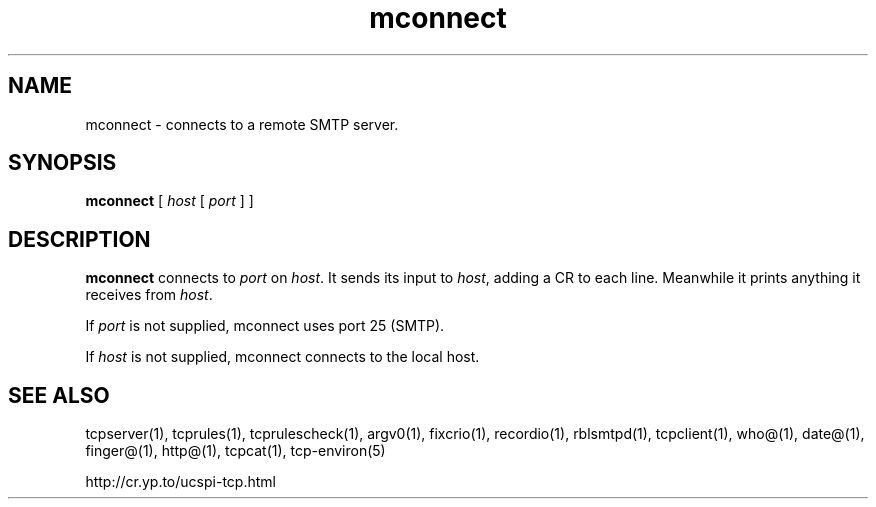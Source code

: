 .TH mconnect 1
.SH NAME
mconnect \- connects to a remote SMTP server.
.SH SYNOPSIS
.B mconnect
[
.I host
[
.I port
]
]
.SH DESCRIPTION
.B mconnect
connects to
.I port
on
.IR host .
It sends its input to
.IR host ,
adding a CR to each line. Meanwhile it prints anything it receives from
.IR host .

If
.I port
is not supplied, mconnect uses port 25 (SMTP). 

If
.I host
is not supplied, mconnect connects to the local host.
.SH SEE ALSO
tcpserver(1),
tcprules(1),
tcprulescheck(1),
argv0(1),
fixcrio(1),
recordio(1),
rblsmtpd(1),
tcpclient(1),
who@(1),
date@(1),
finger@(1),
http@(1),
tcpcat(1),
tcp-environ(5)

http://cr.yp.to/ucspi-tcp.html
